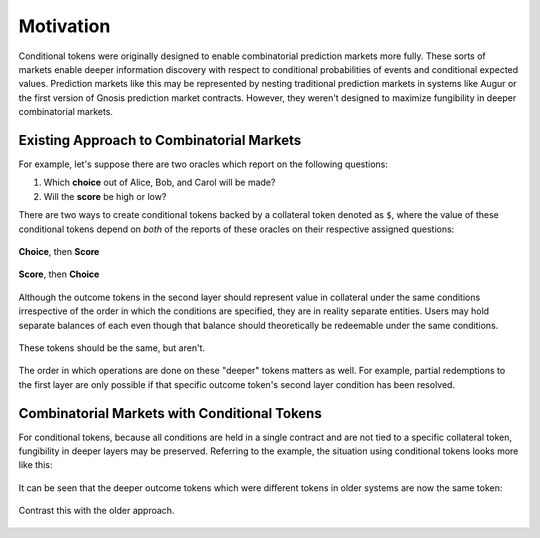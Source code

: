 Motivation
==========

Conditional tokens were originally designed to enable combinatorial prediction markets more fully. These sorts of markets enable deeper information discovery with respect to conditional probabilities of events and conditional expected values. Prediction markets like this may be represented by nesting traditional prediction markets in systems like Augur or the first version of Gnosis prediction market contracts. However, they weren't designed to maximize fungibility in deeper combinatorial markets. 

Existing Approach to Combinatorial Markets
------------------------------------------

For example, let's suppose there are two oracles which report on the following questions:

1. Which **choice** out of Alice, Bob, and Carol will be made?
2. Will the **score** be high or low?

There are two ways to create conditional tokens backed by a collateral token denoted as ``$``, where the value of these conditional tokens depend on *both* of the reports of these oracles on their respective assigned questions:

.. figure:: /_static/v1-cond-market-abc-hilo.png
    :alt: Markets where events depending on the outcome of the "score" question use outcome tokens from an event depending on the "choice" question as collateral
    :align: center

    **Choice**, then **Score**

.. figure:: /_static/v1-cond-market-hilo-abc.png
    :alt: Another setup where instead events depending on the outcome of the "choice" question use outcome tokens from an event depending on the "score" question as collateral
    :align: center

    **Score**, then **Choice**

Although the outcome tokens in the second layer should represent value in collateral under the same conditions irrespective of the order in which the conditions are specified, they are in reality separate entities. Users may hold separate balances of each even though that balance should theoretically be redeemable under the same conditions.

.. figure:: /_static/v1-cond-market-ot-compare.png
    :alt: The two different conditional tokens which resolves to collateral if Alice gets chosen and the score is high.
    :align: center

    These tokens should be the same, but aren't.

The order in which operations are done on these "deeper" tokens matters as well. For example, partial redemptions to the first layer are only possible if that specific outcome token's second layer condition has been resolved.

Combinatorial Markets with Conditional Tokens
---------------------------------------------

For conditional tokens, because all conditions are held in a single contract and are not tied to a specific collateral token, fungibility in deeper layers may be preserved. Referring to the example, the situation using conditional tokens looks more like this:

.. figure:: /_static/v2-cond-market-slots-only.png
    :alt: The second layer of conditional tokens may resolve to conditional tokens of either condition.
    :align: center

It can be seen that the deeper outcome tokens which were different tokens in older systems are now the same token:

.. figure:: /_static/v2-cond-market-ot-compare.png
    :alt: There is a single class of conditional tokens which resolves to collateral if Alice gets chosen and the score is high.
    :align: center

    Contrast this with the older approach.
